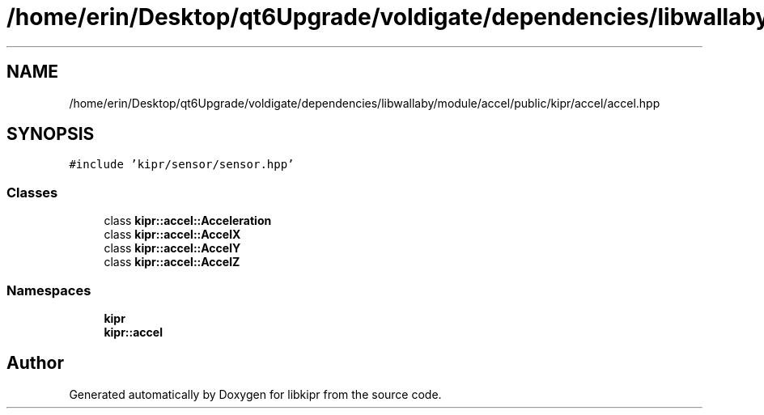 .TH "/home/erin/Desktop/qt6Upgrade/voldigate/dependencies/libwallaby/module/accel/public/kipr/accel/accel.hpp" 3 "Wed Sep 4 2024" "Version 1.0.0" "libkipr" \" -*- nroff -*-
.ad l
.nh
.SH NAME
/home/erin/Desktop/qt6Upgrade/voldigate/dependencies/libwallaby/module/accel/public/kipr/accel/accel.hpp
.SH SYNOPSIS
.br
.PP
\fC#include 'kipr/sensor/sensor\&.hpp'\fP
.br

.SS "Classes"

.in +1c
.ti -1c
.RI "class \fBkipr::accel::Acceleration\fP"
.br
.ti -1c
.RI "class \fBkipr::accel::AccelX\fP"
.br
.ti -1c
.RI "class \fBkipr::accel::AccelY\fP"
.br
.ti -1c
.RI "class \fBkipr::accel::AccelZ\fP"
.br
.in -1c
.SS "Namespaces"

.in +1c
.ti -1c
.RI " \fBkipr\fP"
.br
.ti -1c
.RI " \fBkipr::accel\fP"
.br
.in -1c
.SH "Author"
.PP 
Generated automatically by Doxygen for libkipr from the source code\&.
